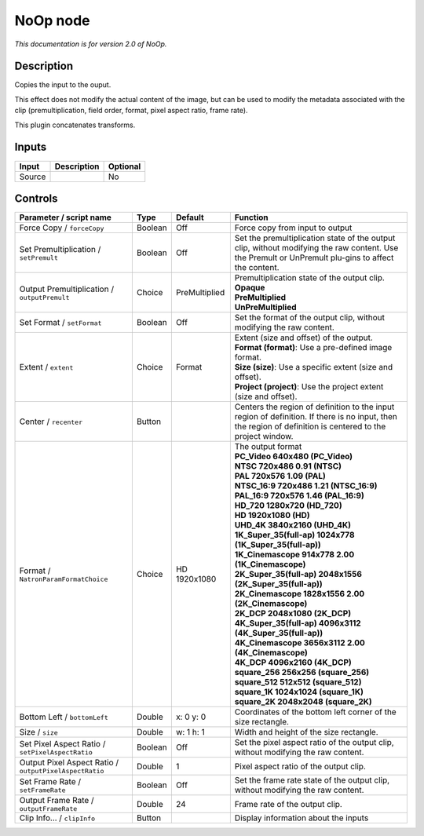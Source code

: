 .. _net.sf.openfx.NoOpPlugin:

NoOp node
=========

|pluginIcon| 

*This documentation is for version 2.0 of NoOp.*

Description
-----------

Copies the input to the ouput.

This effect does not modify the actual content of the image, but can be used to modify the metadata associated with the clip (premultiplication, field order, format, pixel aspect ratio, frame rate).

This plugin concatenates transforms.

Inputs
------

+----------+---------------+------------+
| Input    | Description   | Optional   |
+==========+===============+============+
| Source   |               | No         |
+----------+---------------+------------+

Controls
--------

.. tabularcolumns:: |>{\raggedright}p{0.2\columnwidth}|>{\raggedright}p{0.06\columnwidth}|>{\raggedright}p{0.07\columnwidth}|p{0.63\columnwidth}|

.. cssclass:: longtable

+----------------------------------------------------------+-----------+-----------------+--------------------------------------------------------------------------------------------------------------------------------------------------------------+
| Parameter / script name                                  | Type      | Default         | Function                                                                                                                                                     |
+==========================================================+===========+=================+==============================================================================================================================================================+
| Force Copy / ``forceCopy``                               | Boolean   | Off             | Force copy from input to output                                                                                                                              |
+----------------------------------------------------------+-----------+-----------------+--------------------------------------------------------------------------------------------------------------------------------------------------------------+
| Set Premultiplication / ``setPremult``                   | Boolean   | Off             | Set the premultiplication state of the output clip, without modifying the raw content. Use the Premult or UnPremult plu-gins to affect the content.          |
+----------------------------------------------------------+-----------+-----------------+--------------------------------------------------------------------------------------------------------------------------------------------------------------+
| Output Premultiplication / ``outputPremult``             | Choice    | PreMultiplied   | | Premultiplication state of the output clip.                                                                                                                |
|                                                          |           |                 | | **Opaque**                                                                                                                                                 |
|                                                          |           |                 | | **PreMultiplied**                                                                                                                                          |
|                                                          |           |                 | | **UnPreMultiplied**                                                                                                                                        |
+----------------------------------------------------------+-----------+-----------------+--------------------------------------------------------------------------------------------------------------------------------------------------------------+
| Set Format / ``setFormat``                               | Boolean   | Off             | Set the format of the output clip, without modifying the raw content.                                                                                        |
+----------------------------------------------------------+-----------+-----------------+--------------------------------------------------------------------------------------------------------------------------------------------------------------+
| Extent / ``extent``                                      | Choice    | Format          | | Extent (size and offset) of the output.                                                                                                                    |
|                                                          |           |                 | | **Format (format)**: Use a pre-defined image format.                                                                                                       |
|                                                          |           |                 | | **Size (size)**: Use a specific extent (size and offset).                                                                                                  |
|                                                          |           |                 | | **Project (project)**: Use the project extent (size and offset).                                                                                           |
+----------------------------------------------------------+-----------+-----------------+--------------------------------------------------------------------------------------------------------------------------------------------------------------+
| Center / ``recenter``                                    | Button    |                 | Centers the region of definition to the input region of definition. If there is no input, then the region of definition is centered to the project window.   |
+----------------------------------------------------------+-----------+-----------------+--------------------------------------------------------------------------------------------------------------------------------------------------------------+
| Format / ``NatronParamFormatChoice``                     | Choice    | HD 1920x1080    | | The output format                                                                                                                                          |
|                                                          |           |                 | | **PC\_Video 640x480 (PC\_Video)**                                                                                                                          |
|                                                          |           |                 | | **NTSC 720x486 0.91 (NTSC)**                                                                                                                               |
|                                                          |           |                 | | **PAL 720x576 1.09 (PAL)**                                                                                                                                 |
|                                                          |           |                 | | **NTSC\_16:9 720x486 1.21 (NTSC\_16:9)**                                                                                                                   |
|                                                          |           |                 | | **PAL\_16:9 720x576 1.46 (PAL\_16:9)**                                                                                                                     |
|                                                          |           |                 | | **HD\_720 1280x720 (HD\_720)**                                                                                                                             |
|                                                          |           |                 | | **HD 1920x1080 (HD)**                                                                                                                                      |
|                                                          |           |                 | | **UHD\_4K 3840x2160 (UHD\_4K)**                                                                                                                            |
|                                                          |           |                 | | **1K\_Super\_35(full-ap) 1024x778 (1K\_Super\_35(full-ap))**                                                                                               |
|                                                          |           |                 | | **1K\_Cinemascope 914x778 2.00 (1K\_Cinemascope)**                                                                                                         |
|                                                          |           |                 | | **2K\_Super\_35(full-ap) 2048x1556 (2K\_Super\_35(full-ap))**                                                                                              |
|                                                          |           |                 | | **2K\_Cinemascope 1828x1556 2.00 (2K\_Cinemascope)**                                                                                                       |
|                                                          |           |                 | | **2K\_DCP 2048x1080 (2K\_DCP)**                                                                                                                            |
|                                                          |           |                 | | **4K\_Super\_35(full-ap) 4096x3112 (4K\_Super\_35(full-ap))**                                                                                              |
|                                                          |           |                 | | **4K\_Cinemascope 3656x3112 2.00 (4K\_Cinemascope)**                                                                                                       |
|                                                          |           |                 | | **4K\_DCP 4096x2160 (4K\_DCP)**                                                                                                                            |
|                                                          |           |                 | | **square\_256 256x256 (square\_256)**                                                                                                                      |
|                                                          |           |                 | | **square\_512 512x512 (square\_512)**                                                                                                                      |
|                                                          |           |                 | | **square\_1K 1024x1024 (square\_1K)**                                                                                                                      |
|                                                          |           |                 | | **square\_2K 2048x2048 (square\_2K)**                                                                                                                      |
+----------------------------------------------------------+-----------+-----------------+--------------------------------------------------------------------------------------------------------------------------------------------------------------+
| Bottom Left / ``bottomLeft``                             | Double    | x: 0 y: 0       | Coordinates of the bottom left corner of the size rectangle.                                                                                                 |
+----------------------------------------------------------+-----------+-----------------+--------------------------------------------------------------------------------------------------------------------------------------------------------------+
| Size / ``size``                                          | Double    | w: 1 h: 1       | Width and height of the size rectangle.                                                                                                                      |
+----------------------------------------------------------+-----------+-----------------+--------------------------------------------------------------------------------------------------------------------------------------------------------------+
| Set Pixel Aspect Ratio / ``setPixelAspectRatio``         | Boolean   | Off             | Set the pixel aspect ratio of the output clip, without modifying the raw content.                                                                            |
+----------------------------------------------------------+-----------+-----------------+--------------------------------------------------------------------------------------------------------------------------------------------------------------+
| Output Pixel Aspect Ratio / ``outputPixelAspectRatio``   | Double    | 1               | Pixel aspect ratio of the output clip.                                                                                                                       |
+----------------------------------------------------------+-----------+-----------------+--------------------------------------------------------------------------------------------------------------------------------------------------------------+
| Set Frame Rate / ``setFrameRate``                        | Boolean   | Off             | Set the frame rate state of the output clip, without modifying the raw content.                                                                              |
+----------------------------------------------------------+-----------+-----------------+--------------------------------------------------------------------------------------------------------------------------------------------------------------+
| Output Frame Rate / ``outputFrameRate``                  | Double    | 24              | Frame rate of the output clip.                                                                                                                               |
+----------------------------------------------------------+-----------+-----------------+--------------------------------------------------------------------------------------------------------------------------------------------------------------+
| Clip Info... / ``clipInfo``                              | Button    |                 | Display information about the inputs                                                                                                                         |
+----------------------------------------------------------+-----------+-----------------+--------------------------------------------------------------------------------------------------------------------------------------------------------------+

.. |pluginIcon| image:: net.sf.openfx.NoOpPlugin.png
   :width: 10.0%
